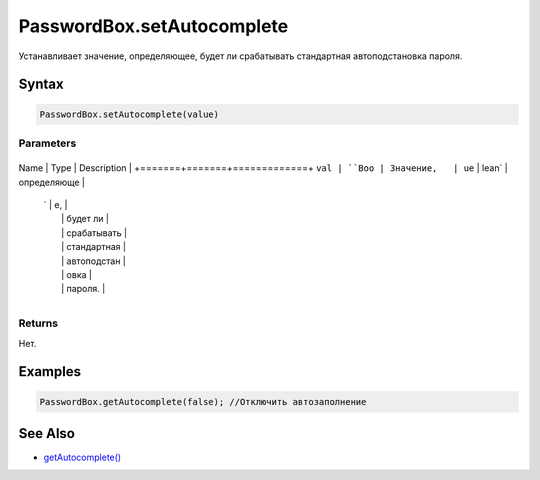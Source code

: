 PasswordBox.setAutocomplete
===========================

Устанавливает значение, определяющее, будет ли срабатывать стандартная
автоподстановка пароля.

Syntax
------

.. code:: js

    PasswordBox.setAutocomplete(value)

Parameters
~~~~~~~~~~

+-------+-------+-------------+
Name  | Type  | Description |
+=======+=======+=============+
``val | ``Boo | Значение,   |
ue``  | lean` | определяюще |
      | `     | е,          |
      |       | будет ли    |
      |       | срабатывать |
      |       | стандартная |
      |       | автоподстан |
      |       | овка        |
      |       | пароля.     |
+-------+-------+-------------+

Returns
~~~~~~~

Нет.

Examples
--------

.. code:: js

    PasswordBox.getAutocomplete(false); //Отключить автозаполнение

See Also
--------

-  `getAutocomplete() <../PasswordBox.getAutocomplete.html>`__

